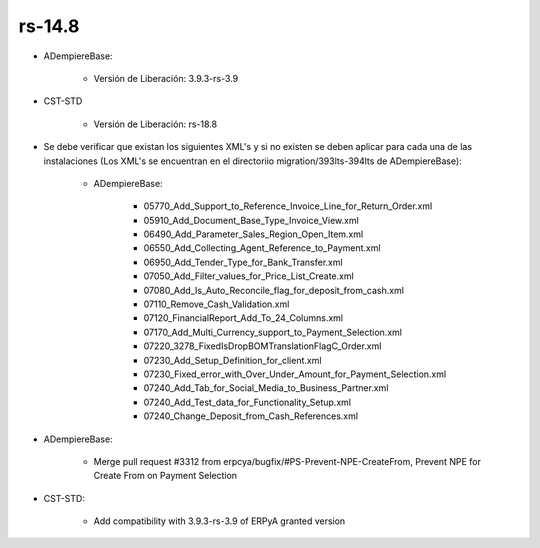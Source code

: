 .. _documento/versión-14-8:

**rs-14.8**
===========

.. data:: Soporte a Versiones:

- ADempiereBase:

    - Versión de Liberación: 3.9.3-rs-3.9

- CST-STD

    - Versión de Liberación: rs-18.8

.. data:: Nota Crítica:

- Se debe verificar que existan los siguientes XML's y si no existen se deben aplicar para cada una de las instalaciones (Los XML's se encuentran en el directoriio migration/393lts-394lts de ADempiereBase):

    - ADempiereBase:

        - 05770_Add_Support_to_Reference_Invoice_Line_for_Return_Order.xml
        - 05910_Add_Document_Base_Type_Invoice_View.xml
        - 06490_Add_Parameter_Sales_Region_Open_Item.xml
        - 06550_Add_Collecting_Agent_Reference_to_Payment.xml
        - 06950_Add_Tender_Type_for_Bank_Transfer.xml
        - 07050_Add_Filter_values_for_Price_List_Create.xml
        - 07080_Add_Is_Auto_Reconcile_flag_for_deposit_from_cash.xml
        - 07110_Remove_Cash_Validation.xml
        - 07120_FinancialReport_Add_To_24_Columns.xml
        - 07170_Add_Multi_Currency_support_to_Payment_Selection.xml
        - 07220_3278_FixedIsDropBOMTranslationFlagC_Order.xml
        - 07230_Add_Setup_Definition_for_client.xml
        - 07230_Fixed_error_with_Over_Under_Amount_for_Payment_Selection.xml
        - 07240_Add_Tab_for_Social_Media_to_Business_Partner.xml
        - 07240_Add_Test_data_for_Functionality_Setup.xml
        - 07240_Change_Deposit_from_Cash_References.xml

.. data:: Detalle Técnico:

- ADempiereBase: 

    - Merge pull request #3312 from erpcya/bugfix/#PS-Prevent-NPE-CreateFrom, Prevent NPE for Create From on Payment Selection

- CST-STD:

    - Add compatibility with 3.9.3-rs-3.9 of ERPyA granted version

.. data:: Novedades:

.. data:: Mejoras:

    - Actualización a la última versión estable del core de ADempiere garantizado por ERP Consultores y Asociados, CA 3.9.3-rs-3.9
